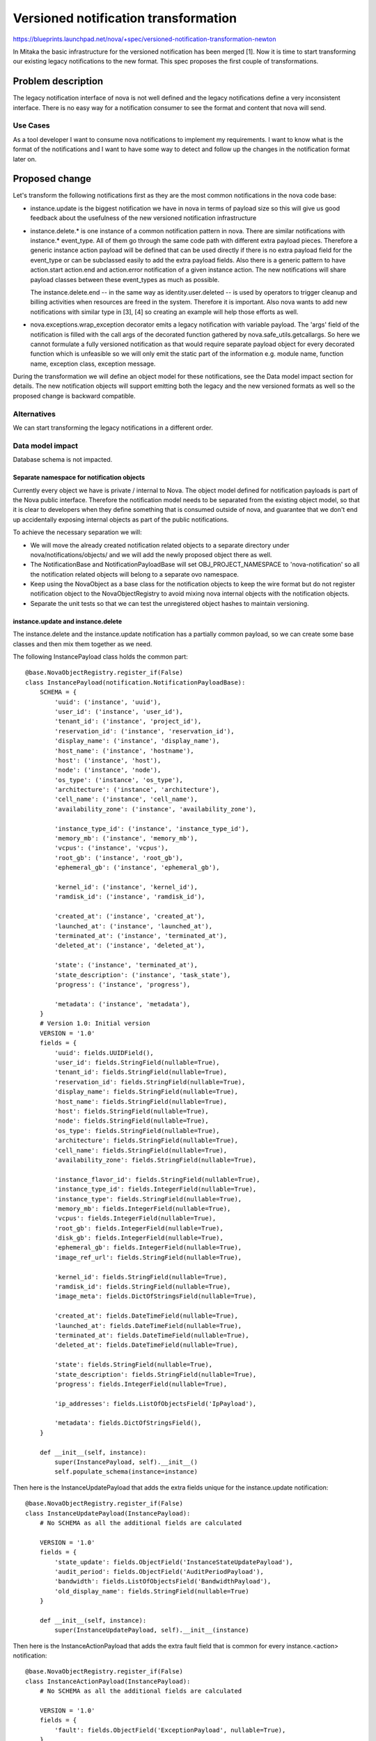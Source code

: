 ..
 This work is licensed under a Creative Commons Attribution 3.0 Unported
 License.

 http://creativecommons.org/licenses/by/3.0/legalcode

=====================================
Versioned notification transformation
=====================================

https://blueprints.launchpad.net/nova/+spec/versioned-notification-transformation-newton

In Mitaka the basic infrastructure for the versioned notification has been
merged [1]. Now it is time to start transforming our existing legacy
notifications to the new format. This spec proposes the first couple of
transformations.


Problem description
===================

The legacy notification interface of nova is not well defined and the legacy
notifications define a very inconsistent interface.
There is no easy way for a notification consumer to see the format and content
that nova will send.

Use Cases
---------

As a tool developer I want to consume nova notifications to implement my
requirements. I want to know what is the format of the notifications and I want
to have some way to detect and follow up the changes in the notification format
later on.

Proposed change
===============

Let's transform the following notifications first as they are the most common
notifications in the nova code base:

* instance.update is the biggest notification we have in nova in
  terms of payload size so this will give us good feedback about the
  usefulness of the new versioned notification infrastructure
* instance.delete.* is one instance of a common notification pattern in
  nova. There are similar notifications with instance.*
  event_type. All of them go through the same code path with different extra
  payload pieces. Therefore a generic instance action payload will be defined
  that can be used directly if there is no extra payload field for the
  event_type or can be subclassed easily to add the extra payload fields.
  Also there is a generic pattern to have action.start action.end and
  action.error notification of a given instance action. The new notifications
  will share payload classes between these event_types as much as possible.

  The instance.delete.end -- in the same way as
  identity.user.deleted -- is used by operators to trigger cleanup and billing
  activities when resources are freed in the system. Therefore it is important.
  Also nova wants to add new notifications with similar type in
  [3], [4] so creating an example will help those efforts as well.
* nova.exceptions.wrap_exception decorator emits a legacy notification with
  variable payload. The 'args' field of the notification is filled with the
  call args of the decorated function gathered by nova.safe_utils.getcallargs.
  So here we cannot formulate a fully versioned notification as that would
  require separate payload object for every decorated function which is
  unfeasible so we will only emit the static part of the information e.g.
  module name, function name, exception class, exception message.

During the transformation we will define an object model for these
notifications, see the Data model impact section for details. The new
notification objects will support emitting both the legacy and the new
versioned formats as well so the proposed change is backward compatible.

Alternatives
------------

We can start transforming the legacy notifications in a different order.

Data model impact
-----------------
Database schema is not impacted.


Separate namespace for notification objects
~~~~~~~~~~~~~~~~~~~~~~~~~~~~~~~~~~~~~~~~~~~

Currently every object we have is private / internal to Nova. The object model
defined for notification payloads is part of the Nova public interface.
Therefore the notification model needs to be separated from the existing object
model, so that it is clear to developers when they define something that is
consumed outside of nova, and guarantee that we don't end up accidentally
exposing internal objects as part of the public notifications.

To achieve the necessary separation we will:

* We will move the already created notification related objects to a separate
  directory under nova/notifications/objects/ and we will add the newly
  proposed object there as well.
* The NotificationBase and NotificationPayloadBase will set
  OBJ_PROJECT_NAMESPACE to 'nova-notification' so all the notification related
  objects will belong to a separate ovo namespace.
* Keep using the NovaObject as a base class for the notification objects to
  keep the wire format but do not register notification object to the
  NovaObjectRegistry to avoid mixing nova internal objects with the
  notification objects.
* Separate the unit tests so that we can test the unregistered object hashes to
  maintain versioning.


instance.update and instance.delete
~~~~~~~~~~~~~~~~~~~~~~~~~~~~~~~~~~~

The instance.delete and the instance.update notification has
a partially common payload, so we can create some base classes and then mix
them together as we need.

The following InstancePayload class holds the common part::

   @base.NovaObjectRegistry.register_if(False)
   class InstancePayload(notification.NotificationPayloadBase):
       SCHEMA = {
           'uuid': ('instance', 'uuid'),
           'user_id': ('instance', 'user_id'),
           'tenant_id': ('instance', 'project_id'),
           'reservation_id': ('instance', 'reservation_id'),
           'display_name': ('instance', 'display_name'),
           'host_name': ('instance', 'hostname'),
           'host': ('instance', 'host'),
           'node': ('instance', 'node'),
           'os_type': ('instance', 'os_type'),
           'architecture': ('instance', 'architecture'),
           'cell_name': ('instance', 'cell_name'),
           'availability_zone': ('instance', 'availability_zone'),

           'instance_type_id': ('instance', 'instance_type_id'),
           'memory_mb': ('instance', 'memory_mb'),
           'vcpus': ('instance', 'vcpus'),
           'root_gb': ('instance', 'root_gb'),
           'ephemeral_gb': ('instance', 'ephemeral_gb'),

           'kernel_id': ('instance', 'kernel_id'),
           'ramdisk_id': ('instance', 'ramdisk_id'),

           'created_at': ('instance', 'created_at'),
           'launched_at': ('instance', 'launched_at'),
           'terminated_at': ('instance', 'terminated_at'),
           'deleted_at': ('instance', 'deleted_at'),

           'state': ('instance', 'terminated_at'),
           'state_description': ('instance', 'task_state'),
           'progress': ('instance', 'progress'),

           'metadata': ('instance', 'metadata'),
       }
       # Version 1.0: Initial version
       VERSION = '1.0'
       fields = {
           'uuid': fields.UUIDField(),
           'user_id': fields.StringField(nullable=True),
           'tenant_id': fields.StringField(nullable=True),
           'reservation_id': fields.StringField(nullable=True),
           'display_name': fields.StringField(nullable=True),
           'host_name': fields.StringField(nullable=True),
           'host': fields.StringField(nullable=True),
           'node': fields.StringField(nullable=True),
           'os_type': fields.StringField(nullable=True),
           'architecture': fields.StringField(nullable=True),
           'cell_name': fields.StringField(nullable=True),
           'availability_zone': fields.StringField(nullable=True),

           'instance_flavor_id': fields.StringField(nullable=True),
           'instance_type_id': fields.IntegerField(nullable=True),
           'instance_type': fields.StringField(nullable=True),
           'memory_mb': fields.IntegerField(nullable=True),
           'vcpus': fields.IntegerField(nullable=True),
           'root_gb': fields.IntegerField(nullable=True),
           'disk_gb': fields.IntegerField(nullable=True),
           'ephemeral_gb': fields.IntegerField(nullable=True),
           'image_ref_url': fields.StringField(nullable=True),

           'kernel_id': fields.StringField(nullable=True),
           'ramdisk_id': fields.StringField(nullable=True),
           'image_meta': fields.DictOfStringsField(nullable=True),

           'created_at': fields.DateTimeField(nullable=True),
           'launched_at': fields.DateTimeField(nullable=True),
           'terminated_at': fields.DateTimeField(nullable=True),
           'deleted_at': fields.DateTimeField(nullable=True),

           'state': fields.StringField(nullable=True),
           'state_description': fields.StringField(nullable=True),
           'progress': fields.IntegerField(nullable=True),

           'ip_addresses': fields.ListOfObjectsField('IpPayload'),

           'metadata': fields.DictOfStringsField(),
       }

       def __init__(self, instance):
           super(InstancePayload, self).__init__()
           self.populate_schema(instance=instance)

Then here is the InstanceUpdatePayload that adds the extra fields unique for
the instance.update notification::

   @base.NovaObjectRegistry.register_if(False)
   class InstanceUpdatePayload(InstancePayload):
       # No SCHEMA as all the additional fields are calculated

       VERSION = '1.0'
       fields = {
           'state_update': fields.ObjectField('InstanceStateUpdatePayload'),
           'audit_period': fields.ObjectField('AuditPeriodPayload'),
           'bandwidth': fields.ListOfObjectsField('BandwidthPayload'),
           'old_display_name': fields.StringField(nullable=True)
       }

       def __init__(self, instance):
           super(InstanceUpdatePayload, self).__init__(instance)

Then here is the InstanceActionPayload that adds the extra fault field that is
common for every instance.<action> notification::

   @base.NovaObjectRegistry.register_if(False)
   class InstanceActionPayload(InstancePayload):
       # No SCHEMA as all the additional fields are calculated

       VERSION = '1.0'
       fields = {
           'fault': fields.ObjectField('ExceptionPayload', nullable=True),
       }

       def __init__(self, instance):
           super(InstanceActionPayload, self).__init__(instance)

Also we refer to a couple of extra classes in our payloads::

   @base.NovaObjectRegistry.register_if(False)
   class BandwidthPayload(base.NovaObject):
       # Version 1.0: Initial version
       VERSION = '1.0'
       fields = {
           'network_name': fields.StringField(),
           'in_bytes': fields.IntegerField(),
           'out_bytes': fields.IntegerField(),
       }


   @base.NovaObjectRegistry.register_if(False)
   class IpPayload(base.NovaObject):
       # Version 1.0: Initial version
       VERSION = '1.0'
       fields = {
           'label': fields.StringField(),
           'vif_mac': fields.StringField(),
           'meta': fields.DictOfStringsField(),
           'port_uuid': fields.UUIDField(nullable=True),
           'version': fields.IntegerField(),
           'address': fields.IPAddressField(),
       }

   @base.NovaObjectRegistry.register_if(False)
   class AuditPeriodPayload(base.NovaObject):
       # Version 1.0: Initial version
       VERSION = '1.0'
       fields = {
           'audit_period_beginning': fields.DateTimeField(nullable=True),
           'audit_period_ending': fields.DateTimeField(nullable=True),
       }


   @base.NovaObjectRegistry.register_if(False)
   class InstanceStateUpdatePayload(base.NovaObject):
       # Version 1.0: Initial version
       VERSION = '1.0'
       fields = {
           'old_state': fields.StringField(nullable=True),
           'state': fields.StringField(nullable=True),
           'old_task_state': fields.StringField(nullable=True),
           'new_task_state': fields.StringField(nullable=True),
       }

Now we can define the notification class for instance.update
notification::

   @notification.notification_sample('instance-update.json')
   @base.NovaObjectRegistry.register_if(False)
   class InstanceUpdateNotification(notification.NotificationBase):
       # Version 1.0: Initial version
       VERSION = '1.0'

       fields = {
           'payload': fields.ObjectField('InstanceUpdatePayload')
       }

Then we can define the three instance.delete.* notification::

   @notification.notification_sample('instance-action.json')
   @base.NovaObjectRegistry.register_if(False)
   class InstanceActionNotification(notification.NotificationBase):
       # Version 1.0: Initial version
       VERSION = '1.0'

       fields = {
           'payload': fields.ObjectField('InstanceActionPayload')
       }


Note that the payload of the instance.delete.start and
instance.delete.end and instance.delete.error has the same structure
therefore the same generic InstanceActionPayload can be used in the model.
This allows that both notifications can be created from the same
InstanceActionNotification class.

This model is intended to hold the same information as the existing legacy
notification however some changes are necessary:

* There are fields in the legacy notification like 'progress' which is either
  an integer or an empty string in the notification. This behaviour cannot be
  kept in the model so in the versioned notification 'progress' is a nullable
  integer instead.
* In the existing notification the 'bandwidth' field is a dict where the keys
  are network labels and the values are dicts with two key value pairs for the
  in and out bandwidth. The new model simplifies this to a list of dict where
  every dict has three key value pairs one for the label and two for the
  bandwidths.
* Audit period fields were at the root level of the payload in the legacy
  instance.update notification now it is moved to a sub object.

The proposed IpPayload, InstanceStateUpdatePayload and the AuditPeriodPayload
classes are separate definitions from the existing nova.object classes. The
existing ones are for nova internal use and the new ones are for notification
payload use. We cannot use the same name for these objects as ovos just use the
unqualified name of the class to validate the content of the field.


nova.exception.wrap_exception
~~~~~~~~~~~~~~~~~~~~~~~~~~~~~
The nova.exceptions.wrap_exception decorator is used to send notification in
case an exception happens during the decorated function. Today this
notification has the following structure::

    {
        event_type: <the named of the decorated function>,
        publisher_id: <needs to be provided to the decorator via the notifier>,
        payload: {
            exception: <the exception object>
            args: <dict of the call args of the decorated function as gathered
                   by nova.safe_utils.getcallargs except the ones that has
                   '_pass' in their names>
        }
        timestamp: ...
        message_id: ...
    }

Having a variable event_type makes it really hard to consume these
notifications so in the versioned format we shall define a single event_type
'compute.exception' and add the function name into the payload instead.

We can define a following notification object for it::

    @base.NovaObjectRegistry.register_if(False)
    class ExceptionPayload(base.NovaObject):
        # Version 1.0: Initial version
        VERSION = '1.0'
        fields = {
            'module_name': fields.StringField(),
            'function_name': fields.StringField(),
            'exception': fields.StringField(),
            'exception_message': fields.StringField()
        }


    @notification.notification_sample('compute-exception.json')
    @base.NovaObjectRegistry.register_if(False)
    class ExceptionNotification(notification.NotificationBase):
        # Version 1.0: Initial version
        VERSION = '1.0'
        fields = {
            'payload': fields.ObjectField('ExceptionPayload')
        }

Also the NotificationPayloadBase class will be extended with two new nullable
fields instance_uuid and request_id as these are generic information for almost
every nova notification including instance action notifications.



REST API impact
---------------
None

Security impact
---------------
None

Notifications impact
--------------------

The transformed notifications will have a new versioned notification format
emitted if the existing 'notification_format' config option is set to 'both' or
'versioned'. If the config is set to 'unversioned' or 'both' then the legacy
notification will be emitted unchanged.

As implemented in the versioned-notification-api bp the versioned notifications
are always emitted to a different amqp topic called 'versioned_notifications'
so the consumer can differentiate between the legacy and the new format by the
topic.

Other end user impact
---------------------
None

Performance Impact
------------------
If the 'notification_format' is set to 'both' then two instances of the same
notification will be emitted with different format.

Other deployer impact
---------------------
None

Developer impact
----------------
Developers adding new notification emitting code for the transformed
notifications needs to call the new interface provided by the new object model.


Implementation
==============

Assignee(s)
-----------

Primary assignee:
  balazs-gibizer

Work Items
----------

For each transformed notification:

* Move the existing notification related objects to a separate namespace
* Add the new object model
* Add the possibility to emit the legacy format with the new Notification class
* Change the nova codebase to call the new Notification class
* Add notification sample for the new versioned format


Dependencies
============
None

Testing
=======

Functional tests will be provided to exercise emitting the new versioned
notifications and the tests will assert the validity of the stored notification
samples as well.

Documentation Impact
====================

Notification sample files will be provided. The table about the versioned
notifications in the notification.rst [2] updates automatically.

References
==========

* [1] https://blueprints.launchpad.net/nova/+spec/versioned-notification-api
* [2] http://docs.openstack.org/developer/nova/notifications.html
* [3] https://blueprints.launchpad.net/openstack/?searchtext=expose-quiesce-unquiesce-api
* [4] https://blueprints.launchpad.net/openstack/?searchtext=add-swap-volume-notifications
* [5] https://blueprints.launchpad.net/oslo.versionedobjects/+spec/json-schema-for-versioned-object

History
=======


.. list-table:: Revisions
   :header-rows: 1

   * - Release Name
     - Description
   * - Newton
     - Introduced
